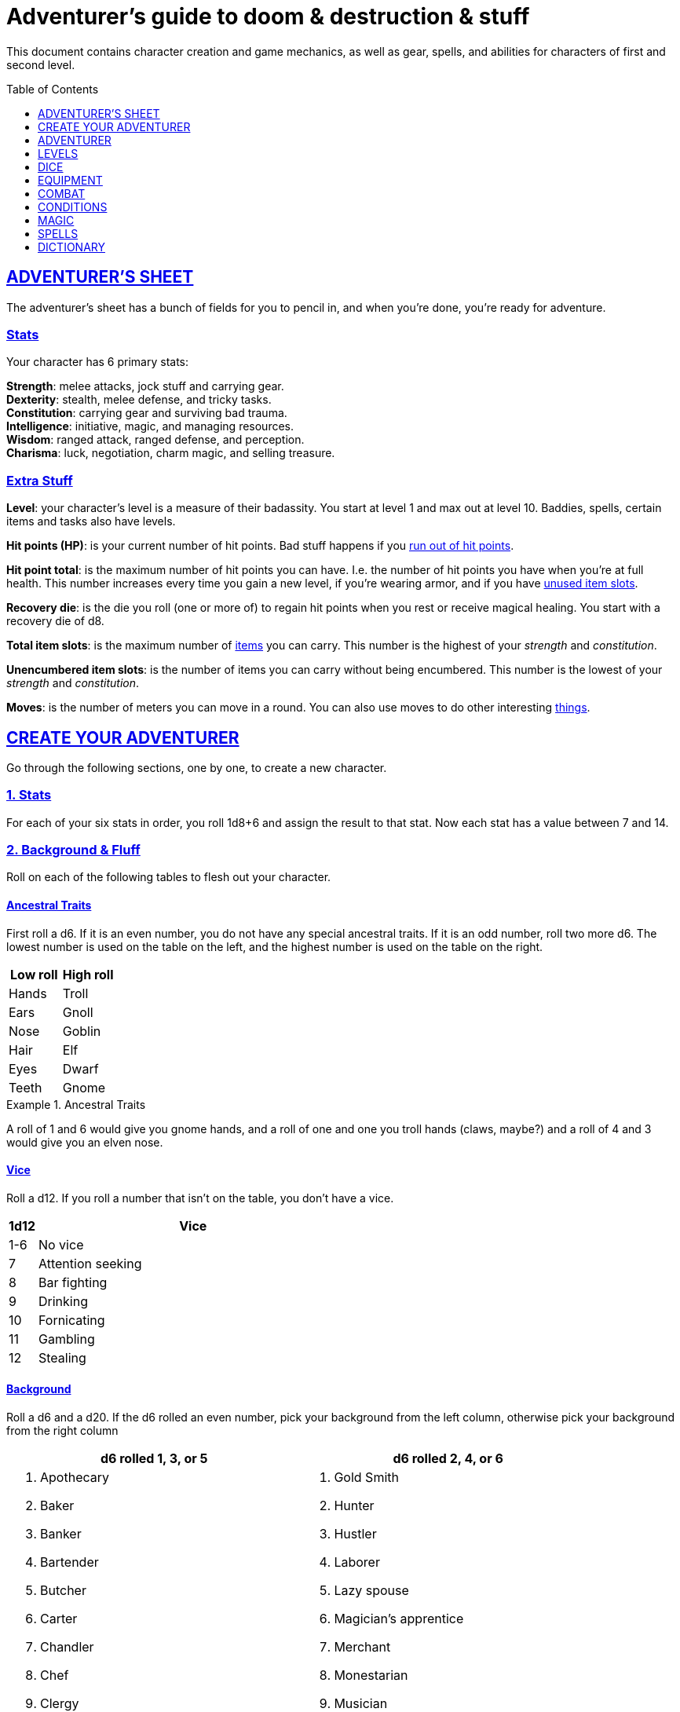 = Adventurer's guide to doom & destruction & stuff
:stylesheet: style.css
:doctype: article
:icons: font
:sectlinks:
:toc:
:toclevels: 1
:toc-placement!:
:experimental:
:stem:
:xrefstyle: basic

This document contains character creation and game mechanics, as well as gear,
spells, and abilities for characters of first and second level.

toc::[]

// {{{ ADVENTURERS SHEET
== ADVENTURER’S SHEET
The adventurer’s sheet has a bunch of fields for you to pencil in, and when
you’re done, you’re ready for adventure.

=== Stats
Your character has 6 primary stats:

[%unbreakable]
--
[horizontal]
*Strength*: melee attacks, jock stuff and carrying gear. +
*Dexterity*: stealth, melee defense, and tricky tasks. +
*Constitution*: carrying gear and surviving bad trauma. +
*Intelligence*: initiative, magic, and managing resources. +
*Wisdom*: ranged attack, ranged defense, and perception. +
*Charisma*: luck, negotiation, charm magic, and selling treasure.
--

=== Extra Stuff

*Level*: your character's level is a measure of their badassity. You start at
level 1 and max out at level 10. Baddies, spells, certain items and tasks also
have levels.

*Hit points (HP)*: is your current number of hit points. Bad stuff happens if
you <<zero_hp,run out of hit points>>.

[reftext="hit point total"]
[[hit_point_total]]
*Hit point total*: is the maximum number of hit points you can have. I.e. the
number of hit points you have when you're at full health. This number increases
every time you gain a new level, if you're wearing armor, and if you have
<<unused_item_slots>>.

[reftext="recovery die"]
[[recovery_die]]
*Recovery die*: is the die you roll (one or more of) to regain hit points when
you rest or receive magical healing. You start with a recovery die of d8.

*Total item slots*: is the maximum number of <<item_slots,items>> you can
carry. This number is the highest of your __strength__ and __constitution__.

*Unencumbered item slots*: is the number of items you can carry without being
encumbered. This number is the lowest of your __strength__ and __constitution__.

*Moves*: is the number of meters you can move in a round. You can also use
moves to do other interesting <<moves,things>>.
// }}}

// {{{ CREATE YOUR ADVENTURER
== CREATE YOUR ADVENTURER
Go through the following sections, one by one, to create a new character.

=== 1. Stats
For each of your six stats in order, you roll 1d8+6 and assign the result to
that stat. Now each stat has a value between 7 and 14.

=== 2. Background & Fluff
Roll on each of the following tables to flesh out your character.

==== Ancestral Traits
First roll a d6. If it is an even number, you do not have any special ancestral
traits. If it is an odd number, roll two more d6. The lowest number is used on
the table on the left, and the highest number is used on the table on the
right.

[%header,%unbreakable,cols="^6,^6"]
|===
| Low roll  | High roll
//----------|-----------
| Hands     | Troll
| Ears      | Gnoll
| Nose      | Goblin
| Hair      | Elf
| Eyes      | Dwarf
| Teeth     | Gnome
//----------|-----------
|===

.Ancestral Traits
====
A roll of 1 and 6 would give you gnome hands, and a roll of one and one you
troll hands (claws, maybe?) and a roll of 4 and 3 would give you an elven nose.
====

==== Vice
Roll a d12. If you roll a number that isn't on the table, you don’t have a vice.

[%header,cols="^1,11"]
|===
| 1d12  | Vice
//------|--------------------------
| 1-6   | No vice
| 7     | Attention seeking
| 8     | Bar fighting
| 9     | Drinking
| 10    | Fornicating
| 11    | Gambling
| 12    | Stealing
//------|--------------------------
|===


==== Background
Roll a d6 and a d20. If the d6 rolled an even number, pick your background from
the left column, otherwise pick your background from the right column

[%header,cols=2*a]
|===
//---------------------|------------------------
| d6 rolled 1, 3, or 5 | d6 rolled 2, 4, or 6
|
. Apothecary
. Baker
. Banker
. Bartender
. Butcher
. Carter
. Chandler
. Chef
. Clergy
. Clerk
. Companion
. Cook
. Courier
. Courtier
. Doctor
. Entertainer
. Farmer
. Fisherman
. Foreigner: roll again for original background
. Gambler
|
. Gold Smith
. Hunter
. Hustler
. Laborer
. Lazy spouse
. Magician’s apprentice
. Merchant
. Monestarian
. Musician
. Notary
. Officer
. Prisoner
. Royalty
. Sailor
. Scribe
. Smith
. Solder
. Squire
. Street urchin
. Thief
//---------------------|------------------------
|===


=== 3. Adventuring Gear
All characters start with the following equipment:

* A backpack.
* An <<adventurers_logbook>>.
* 2 <<torch,torches>>.
* A <<light_melee_weapon>>.
* Three normal <<rations,ration packs>>.
* A set of common clothing.
* A bedroll.

*In addition to that:* Roll on each of the following tables to find out what
equipment your character starts with.

==== Ranged weapon
Roll 1d6 on this table to find out if you have a ranged weapon.

[%header,cols="^2,10"]
|===
| d6    | Weapon
//------|----------------------------
| 1-3   | No Ranged Weapon
| 4     | Slingshot + Bag of stones
| 5     | Bow + Quiver of arrows
| 6     | Crossbow + Quiver of bolts
//------|----------------------------
|===


==== Shield
Roll 1d6. If you rolled 5 or 6, you have a light shield. Otherwise, you don’t
have a shield.

// Turn automatic section id off. We want <<Armor>> to link
// to a later section
:!sectids:
==== Armor
:sectids:
Armors give you extra hit points; you have 1d3-1
<<light_armor_table,light armor pieces>> of your choice.

==== Utility Gear
Roll once on the <<utility_gear_1>> table.

[[utility_gear_1]]
.Utility Gear 1
[%header,%unbreakable,cols="^1,11",grid=none,frame=none,stripes=even]
|===
| 1d10 | Item
//-----|-----------------------
|   1  | <<iron_rations>>
|   2  | grappling hook
|   3  | <<storm_lantern>>
|   4  | rope, 10 meters
|   5  | <<kosh>>
|   6  | ball bearings
|   7  | shovel
|   8  | <<lockpicking_tools>>
|   9  | <<lantern>>
|   10 | <<purse_copper>>
//-----|-----------------------
|===


Roll twice on the <<utility_gear_2>> table.
If the second roll is the same as the first roll,
reroll it.

[%unbreakable]
--
[[utility_gear_2]]
.Utility Gear 2
[%header,%unbreakable,cols="^1,11",grid=none,frame=none,stripes=even]
|===
| 1d10 | Item
//-----|-----------------------------
| 1    | 2d4 gold pieces
| 2    | <<spellbook>> with 2 <<usage_points>> and a spell of your choice.
| 3    | <<torch>>
| 4    | <<spikes>>
| 5    | <<tinkering_tools>>
| 6    | pole, 3m, foldable
| 7    | chalk
| 8    | <<rations,ration pack, normal>>
| 9    | <<lamp_oil,lamp oil>>
| 10   | <<map_making_tools>>
//-----|-----------------------------
|===
--

=== All Done
Now it’s time to read about the adventurer class and then check out the
sections on dice checks and combat.

// }}}

// {{{ ADVENTURER
== ADVENTURER

[quote,Baron LeDique]
Adventurers are brave, eager, and dangerous.

All characters start out with the same class: Adventurer.

=== Level 1

==== Recovery Die
Your recovery die is d8. This means that you regenerate 1d8 hit points when you
get a good rest. Spells and potions may let you regenerate several recovery
dice at once.

[quote]
Non-adventurers usually only recover 1 hit point when they get a good rest.


[reftext="hit points"]
[[hit_points]]
==== Hit Points
At first level, your __hit point total__ is 8, which means that, under normal
circumstances, you can’t have more than 8 hit points. When you have lost all
your hit points, you have to roll on the <<death_table>>.

[quote]
Your __hit point total__ is increased by 1 for every <<unused_item_slots,unused
item slot>> you have.

[[armor_skills]]
==== Armor Skills
You are skilled at using light shields and light armors. If you are wearing an
armor you're not skilled at using, you lose one <<moves,move>>. See the
<<Armor>> section for more info and pay attention to what happens if you're
<<armor_wear,wearing broken armor>>.

[[weapon_skills]]
==== Weapon Skills
You are skilled at using light melee weapons and ranged weapons. On the
<<adventurer_damage_rolls_table,table below>> you can see how much damage you
deal with each weapon category.

[%unbreakable]
--
[[adventurer_damage_rolls_table]]
.Adventurer Damage Rolls
[%header,cols="8,^2,^2"]
|===
| Weapon Type           | Skill level | Damage Roll
//----------------------|-------------|------------
| Light Melee Weapons¹  | Skilled     | 1d6
| Ranged Weapons²       | Skilled     | 1d6
| Heavy Melee Weapons³  | Unskilled   | 1d10
| Unarmed Combat⁴       | Unskilled   | 1d3
//----------------------|-------------|------------
|===

. Most light melee weapons are one-handed, with notable exceptions such as
  the quarterstaff.
. Throwing-weapons can often be used as light melee weapons (such as daggers,
  javelins), and these weapons only require one hand.  Almost all weapons that
  have ammunition (such as bows, crossbows, slings) require two hands to use.
. Heavy melee weapons always require two hands, and can never be used as
  throwing weapons.
. Unarmed combat requires two free hands.
--

.Range
[reftext="attack range"]
[[attack_range]]
****
When using ranged weapons, you can attack creatures that are up to __wisdom__
meters away. But if you go beyond the weapon's base range (which is equal to
its price in gold pieces), your attacks are <<difficult>>.
****

==== Adventurer's Blessing

An adventurer is not just someone who chooses to go on adventures, the blood in
their veins is magical, and it makes them very formidable.

* You have an extremely high pain tolerance, and you are able to fight at
  full capacity right up until you draw your last breath.

* You almost never get sick from mundane illnesses and ailments such as
  the flu, ulcers, food poisoning, arthritis, bad teeth, and cancers.

* You are almost completely immune to long-term effects of battle and physical
  trauma such as brain damage, bone fractures, torn ligaments, and the like.

* You are almost immune to mental health problems such as addiction, anxiety,
  dementia, depression and post traumatic stress disorder.

* Unlike most creatures, You can be revived and rejuvenated with restoration
  magic.

The effects of this blessing get more powerful over time, and further facets of
this blessing can reveal themselves as you gain experience and levels.

[quote,Margot LeDique]
The Adventurer's Blessing is stunningly powerful; many nations want former
adventurers of high levels in key military and governing positions, as the
ability to be revived can be, well, vital for the continuation of the position.


==== Exotic Weapon Skills
You are __not__ skilled at using any exotic weapons such as the <<kosh>>.
Becoming skilled with such weapons require special training or abilities (such
as <<shady>>).

==== Spellcasting
You can use <<basic_spellcasting>> to cast <<basic>> spells fast and
efficiently via <<spellbook,spellbooks>>. You can also use
<<basic_ritual_casting>> to cast <<ritual,certain>> spells more slowly,
draining your spellbook less. You can also use <<basic_recharging>> to recharge
depleted spellbooks.

=== Level 2
When you reach second level, you gain more hit points, better stats, and a
special ability.

==== More Hit Points More Better
Your __hit point_total__ is increased by 1d8. Roll with <<advantage>>.

==== Better Stats
For each of your stats, you roll a d20; if the roll is higher than the stat,
that stat is increased by 1 point.

==== An even more betterer stat
Roll a d20 and select a stat that is lower than the result of the die roll.
Increase that stat by 1 point. If no stats are lower than your die roll,
nothing happens.

==== Adventurer’s Special Ability
Choose one of the abilities below. You can switch this ability at later levels,
depending on which heroic class you pick. See the
xref:heros#[Hero’s Guide to doom & destruction & stuff].

//START_SORT //KEY:

//KEY:
*Backstabber*:
If an adjacent baddie moves away from you, you can make a melee attack against
them with a readied melee weapon you are skilled at using. When you do so, you
have __advantage__ on the <<attack_and_damage,attack check>> and the damage roll.


//KEY:
[reftext="armorer"]
[[armorer]]
*Armorer*: You obtain a set of <<tinkering_tools>>, and you can can repair a
piece of broken weapons and armor pieces using such tools.


//KEY:
[reftext="everdeen"]
[[everdeen]]
*Everdeen*: If you are without arrows during combat, you can spend 3 moves, and
make a __charisma__ check. If successful, you somehow have a single extra arrow
and you’re ready to fire. If unsuccessful, you cannot use this ability before
you have stocked up on ammunition. This ability also works with bolts,
slingshot, and darts, but not thrown weapons such as daggers and javelins.


//KEY:
[reftext="great weapon specialist"]
[[great_weapon_specialist]]
*Heavy weapon specialist*: You are skilled at using heavy melee weapons, and
when doing so, your damage die is 1d12.


//KEY:
[reftext="monstrous gourmand"]
[[monstrous_gourmand]]
*Monstrous Gourmand*: You can make edible ration packs from fresh monster parts
(any recently dead creature will do) It requires sharp cutting instruments, a
large pot, a bonfire (or equivalent source of heat), one hour of work, and a
successful __intelligence__ check to create one ration pack. A medium sized
creature “contains” 3 ration packs. In addition to creating rations, you are
also able to eat fresh, uncooked, monster meat without getting sick. It
requires a sharp cutting tool, 3d6 minutes, and a successful __constitution__
check to create and eat such a “meal”.


//KEY:
[reftext="negotiator"]
[[negotiator]]
*Negotiator*: You have advantage on checks that involve negotiation. You also
have advantage on your <<haggling_check>>.


//KEY:
[reftext="pugilist"]
[[pugilist]]
*Pugilist*: You are skilled at unarmed combat, and your unarmed combat damage
die is 1d6.

[quote]
Striking certain monsters (such as fire elementals) with your body can have
grave consequences.


//KEY:
[reftext="rider"]
[[rider]]
*Rider*: You acquire a trained horse for free (tamed wild horse, a gift, or
similar). You become proficient at riding horses. You have <<advantage>> on all
riding-related checks. You have <<advantage>> on
<<consumption_check,consumption checks>> for animal feed. When you reach level
5 your riding proficiency expands to all rideable land creatures. At level 8,
you can ride virtually any tame creature.

[IMPORTANT]
If you lose this ability (by changing it at later levels), you do not lose your
mount, but you lose all your <<advantage,advantages>>.

****
*Your horse* can drag a cart that can either carry you and two others, or you
and 20 <<item_slots>> of cargo. When you ride it or direct it, it can move 2
meters for every <<moves,move>> you make, and it has the same stats and hit
points as you, except for __intelligence__, which is 2. The horse generally does
what you want when you're in the saddle, but you have to succeed a __charisma__
(with <<advantage>>) check to command it when you're not.

*Feed*: You can feed your horse animal feed, and if you can't you can feed it with
<<rations>>, but the horse eats so much that you will have to make two
<<consumption_check,consumption checks>> per day.

*Species*: Horses and ponies are rare in some areas of the world. In such
areas, you get the most common riding animal instead of a horse.
****


//KEY:
[reftext="shady"]
[[shady]]
*Shady*: On a successful __charisma__ check you pull out a dagger from a boot, a
sleeve or… somewhere. If your check fails, you cannot do it again for the rest
of the session. In combat, this feat requires 3 moves. You are also skilled at
using a <<kosh>>, something normal adventurers are not.

[quote]
The gods do not smile on people who use this ability to get rich by selling
daggers.


//KEY:
[reftext="spelunker"]
[[spelunker]]
*Spelunker*:
You cannot go <<dungeon_mad>>.
You always have some chalk.
You always know the cardinal directions.
One of the ropes you carry does not take up an <<item_slots,item slot>>.
You have <<advantage>> on <<consumption_check,consumption checks>> checks for
<<lamp_oil>>, <<lantern,lanterns>>, and <<torch,torches>>.
You have <<advantage>> on checks that involve navigation in caves and dungeons.


//KEY:
[reftext="thrifty"]
[[thrifty]]
*Thrifty*: You have <<advantage>> on <<consumption_check,consumption checks>>
with <<coin_purse,coin purses>>.


//KEY:
[reftext="traveler"]
[[traveler]]
*Traveler*: You have <<advantage>> on <<consumption_check,consumption checks>>
for <<rations>> and animal feed. You have <<advantage>> on geography related
checks. One of the ration packs you carry does’t take up an <<item_slots,item
slot>>

//END_SORT


=== Level 3: Graduation
It is time for you to move on. You’re no longer just an adventurer, you’re a
Hero. Choose a hero class from the
xref:heros#[Hero’s Guide to doom & destruction & stuff].

[quote]
Even though you gain a heroic class at 3rd level, you're still an adventurer;
you still have the <<_adventurers_special_ability>>, the
<<_adventurers_blessing>>, as well as the other abilities adventurers have,
such as <<basic_spellcasting>>. You only lose an ability if your heroic class
explicitly prevents you from having it.

//}}}

//{{{ LEVELS
== LEVELS
You begin at level 1, and you can gain levels until you reach level 10. You
gain levels by acquiring suitable treasures. In order for a team of adventurers
to gain a level, they must <<lvl_acquire>> a number of <<lvl_suitable>>
<<lvl_treasures>> equal to the typical level of the team's members.

[reftext="treasures"]
[[lvl_treasures]]
*Treasure*: A treasure is a big horde, often situated in one location. It is up
to the GM to decide what is an actual treasure, and what is just general loot.

[reftext="suitable"]
[[lvl_suitable]]
*Suitable*: A __suitable__ treasure is worth at least 100 gold pieces times the
sum of the levels of all the characters in the party.

[reftext="acquire"]
[[lvl_acquire]]
*Acquire*: You have __acquired__ a treasure when you have transported at least
two thirds of it (by value) safely back to your base of operations. It can be
necessary to make multiple trips to recover a large treasure.

.Leveling up
====
* In order to level up, a party of 5 first level characters must acquire a
  single treasure worth __5·1·100=500__ gold pieces.

* In order to level up, a party of 4 PCs at 6th level must acquire six
  treasures in order to advance. Each treasure must be worth at least
  __4·6·100=2,400__ gold pieces.
====

// }}}

//{{{DICE
== DICE
You can make rolls and checks with your dice. A roll is any kind of roll such
as 1d6, 2d4, 3d6+3, etc. A check is a special kind of roll described below.

=== Checks
You make checks to see if your character can successfully do something
non-trivial; you roll your d20. The check is successful if you roll under a
specified *__target number__*, which is usually one of your stats.

.Target Number
====
You want to lift something really heavy, so the GM tells you to make a
__strength__ check. You roll a d20. If you rolled lower than your __strength__,
the check was successful, otherwise it was unsuccessful.
====

[reftext="1"]
[[nat1]]
*Rolling a 1*: Checks are always successful if you roll a 1 on your d20.

[reftext="20"]
[[nat20]]
*Rolling a 20*: Checks are always unsuccessful if you roll a 20 on your d20.

[reftext="easy"]
[[easy]]
*Easy checks*: are checks where the target number is 3 higher than what it
would normally be.

.Easy strength check
====
if your __strength__ is 9, making an easy __strength__ check would need to roll
under 12.
====

[reftext="difficult"]
[[difficult]]
*Difficult checks*: are checks where the target number is 3 lower than what it
normally would be.

.Difficult strength check
====
if your __strength__ is 9, making a difficult __strength__ check would need to
roll under 6.
====

*Both = Difficult*: If one or more conditions make a check <<difficult>>, it
remains difficult even if there are other many other conditions that make the
check <<easy>>.

.Both = Difficult
====
You are battling an orc whose level is 2 below yours. This would normally make
the roll <<easy>>, but you're also <<encumbered>>, which makes the check
<<difficult>>, so, overall, your check remains __difficult__.
====

[reftext="adversarial"]
[[adversarial]]
=== Adversarial Checks
These are checks where the difficulty depends on the level of the adversary. In
this context, and adversary can be a baddie, a lock, a trap, a riddle, or
similar.

If the adversary is two or more levels above you, the check is <<difficult>>,
and if the adversary is two or more levels below you, the check is <<easy>>.

.Adversarial Checks
====
A second level adventurer is trying to attack an evil orc who is level 5. This
attack is <<difficult>> because the orc is two or more levels above the
adventurer.

---

A level 3 adventurer is trying to haggle with a level 1 merchant to get a good
price on some loot. This <<haggling_check>> is <<easy>> because the adventurer
is two levels above the merchant.

---

A first level adventurer is attacking a second level zombie. The attack check
is normal because the level difference is less than 2.
====

=== Advantage & Disadvantage
Certain conditions, abilities, classes, and spells can give a roll an advantage
or disadvantage, which changes the way you roll the dice.

[reftext="advantage"]
[[advantage]]
*Advantage*: If a roll has advantage, you roll the dice twice, and pick the
result you like best.

.Damage roll with advantage
====
you have advantage on a Damage Roll, you roll your damage dice twice and pick
the roll you like best.
====

[reftext="disadvantage"]
[[disadvantage]]
*Disadvantage*: If a roll has disadvantage, you roll the dice twice, and the GM
picks the result they like.

*Both = neither*: If at least one advantage and at least one disadvantage
applies to the same roll, it becomes a normal without any advantage or
disadvantage roll.

//}}}

//{{{EQUIPMENT
== EQUIPMENT
This section contains info on item slots, <<usage_points>>, and several lists
of equipment. These lists are not exhaustive, and other types of items and
equipment exist.

=== Money
The weight of a few coins is negligible, but in large quantities, 100 coins
take up one <<item_slots,item slot>>. A gold piece is equivalent to 100 silver
pieces, a silver piece is 100 copper pieces.

[reftext="item slots"]
[[item_slots]]
=== Item Slots
An average item uses up one item slot. Bulky or heavy items, such as heavy
armor, can take up multiple item slots. Your number of item slots is determined
by your __strength__ and __constitution__. The lower of these two numbers is your
number of unencumbered item slots, and the higher number is your total number
of item slots. You can use all your unencumbered item slots without any side
effects, but If you use any of your remaining item slots, you become
encumbered, which means that everything you do becomes difficult. You can never
fill/carry more than your item slots total.

.Calculating item slots
====
If your __strength__ is 7 and your __constitution__ is 16, you have 16 __item
slots__, and 7 of those are __unencumbered item slots__. This means that, if you
use 8 or more of your __item slots__, you become <<encumbered>>.
====

[reftext="usage points"]
[[usage_points]]
=== Usage Points
Items that can be consumed or depleted (such as <<rations>>, arrows,
<<lamp_oil>>) have usage points. When you have used such an item you make a
consumption check to see if it loses a usage point. If the item run out of
<<usage_points>>, it is completely used up: no more arrows in the quiver, and
no more food in the ration pack.

[reftext="consumption check"]
[[consumption_check]]
=== Consumption & Consumption Checks
You are sometimes asked to spend a __consumption__ of a given consumable item.
When making a __consumption__ of an item, you first roll a __consumption check__,
which is a <<Checks,check>> with a target number of 11, and if the check wasn't
successful, the item in question loses a <<usage_points,usage point>>.

*Rations*:
You must spend one __consumption__ of <<rations>> every day if you don't want to
<<starving,starve>>. This means that, once a day, you must make a __consumption
check__, and if it fails, one of your ration packs loses a <<usage_points,usage
point>>.

*Projectiles*:
You do not roll a __consumption check__ every time you fire an arrow, bolt, or
slingshot during combat. Instead you make one consumption check after the
combat ends (one for each type of projectile you used). When you fire a
projectile while not in combat, you make a consumption check with <<advantage>>
after each projectile fired.

*Consumable Thrown Weapons*:
Items that can be used in melee combat __and__ ranged combat, such as knives,
spears, and javelins, do not have usage points; when you have thrown them, they
cannot be used any more during that combat.

=== Gear

.General Gear
[%header,cols="10,^1,^1"]
|===
| Name                  | IS| Cost
//----------------------|---|---------
| backpack              | 0 | 1  gp
| bedroll               | 1 | 1  sp
| clothing, common      | 1 | 3  sp
| clothing, poor        | 1 | 3  cp
| clothing, wealthy     | 1 | 3  gp
| flint and steel       | 0 | 2  cp
| ladder, 2m            | 2 | 10 cp
| pole, 3m foldable     | 2 | 5  cp
| rope, 10m             | 1 | 2  cp
| rope, 25m             | 2 | 10 cp
| shovel                | 1 | 2  cp
| steel bottle          | 1 | 25 sp
//----------------------|---|---------
|===


.Consumables
[%header,cols="9,^1,^1,^1"]
|===
| Name                          | IS| UP| Cost
//------------------------------|---|---|-----------
| <<adventurers_logbook>>       | 1 | 10| 20 gp
| animal feed                   | 2 | 1 | 15 cp
| bag of slingshots             | 1 | 3 | 10 cp
| ball bearings                 | 1 | 2 | 15 cp
| candles                       | 1 | 6 | 10 cp
| chalk                         | 1 | 12| 3  cp
| <<lamp_oil>>                  | 1 | 2 | 5  cp
| quiver of arrows              | 1 | 3 | 5  sp
| quiver of bolts               | 1 | 3 | 10 sp
| <<magic_components>>          | 1 | 2 | 1  gp
| <<iron_rations>>              | 1 | 2 | 4  sp
| <<rations>>                   | 1 | 1 | 1  sp
| <<spikes>>                    | 1 | 2 | 1  sp
| <<lockpicking_tools>>         | 1 | 4 | 5  gp
| <<tinkering_tools>>           | 2 | 4 | 10 gp
| <<torch>>                     | 1 | 2 | 5  cp
//------------------------------|---|---|-----------
|===

[[light_armor_table]]
.Light Armor
[%header,cols="9,^1,^1,^1"]
|===
| Armor Piece           |<<item_slots>>| <<armor_hit_points,HP>> | Cost
//----------------------|--------------|-------------------------|------
| Light Shield          |       1      |          4              | 8  gp
| Light Helmet          |       1      |          3              | 8  gp
| Light Cuirass         |       2      |          6              | 27 gp
| Light Gauntlets       |       1      |          3              | 8  gp
| Light Greaves         |       1      |          3              | 8  gp
//----------------------|--------------|-------------------------|------
|===

.Medium Armor
[%header,cols="9,^1,^1,^1"]
|===
| Armor Piece           |<<item_slots>>| <<armor_hit_points,HP>> | Cost
//----------------------|--------------|-------------------------|------
| Medium Shield         |       2      |          6              | 64  gp
| Medium Helmet         |       2      |          6              | 64  gp
| Medium Cuirass        |       3      |          9              | 125 gp
| Medium Gauntlets      |       2      |          6              | 64  gp
| Medium Greaves        |       2      |          6              | 64  gp
//----------------------|--------------|-------------------------|------
|===


.Heavy Armor
[[heavy_armor]]
[%header,cols="8,^2,^1,^1"]
|===
| Armor Piece           |<<item_slots>>| <<armor_hit_points,HP>> | Cost
//----------------------|--------------|-------------------------|------
| Heavy Shield          |      3       |          9              | 216 gp
| Heavy Helmet          |      3       |          9              | 216 gp
| Heavy Cuirass         |      4       |          12             | 343 gp
| Heavy Gauntlets       |      3       |          9              | 216 gp
| Heavy Greaves         |      3       |          9              | 216 gp
//----------------------|--------------|-------------------------|------
|===

[[lodging]]
.Food and lodging (per person per night)
[%header,cols="10,^1"]
|===
| Lodging                                   | Cost
//------------------------------------------|--------
| Opulent (luxurious rooms and food)        | 1 gp
| Middle class (small room, decent fare)    | 1 sp
| Poor (sleep in common room, cheap food)   | 1 cp
//------------------------------------------|--------
|===

[reftext="light melee weapon"]
[[light_melee_weapon]]
.Melee Weapons
[%header,cols="9,^2,^1"]
|===
| Melee Weapon                  | <<item_slots>> | Cost
//------------------------------|----------------|--------
| Light Melee Weapon            |        1       | 3 gp
| Heavy Melee Weapon            |        2       | 8 gp
//------------------------------|----------------|--------
|===

.Ranged Weapons
[%header,cols="7,^2,^2,^1"]
|===
| Name                          | <<item_slots>> | <<usage_points>> | Cost
//------------------------------|----------------|------------------|------
| Dagger                        |       1        |        1         | 3  gp
| Spear                         |       1        |        1         | 3  gp
| Darts                         |       1        |        4         | 3  gp
| Bow                           |       2        |        -         | 7  gp
| ↳ quiver of arrows            |       1        |        10        | 2  gp
| Crossbow                      |       1        |        -         | 12 gp
| ↳ quiver of bolts             |       1        |        10        | 2  gp
| Sling                         |       0        |        -         | 4  gp
| ↳ bag of stones               |       1        |        10        | 2  gp
//------------------------------|----------------|------------------|------
|===

[quote]
See <<attack_range>> for more info on how far your ranged attacks can reach.

=== Special Items
//START_SORT //KEY:

//NO KEY HERE
[reftext="coins"]
[[coins]]
==== Coins
Small amounts of counts do not take up any room, but 100 coins take up 1
<<item_slots,item slot>>, and generally requires a small sack to contain.


//KEY:
[reftext="adventurer's logbook"]
[[adventurers_logbook]]
==== Adventurer's Logbook
This special book is made from parchment from magical creatures. It highly
resistant to fire, water, and wear and tear. You can write impossibly fast in
this book; up to ten times your normal writing speed. You can easily and
swiftly transcribe writing from this book to another __adventurer's logbook__,
writing at up to fifty times your normal writing speed. Even when writing at
full speed, anything you write in this book is very legible, but this only
applies to text; any drawings you make depend completely on your drawing
skills.

.Drawing
****
When you want to draw something, you make an __wisdom__ and __dexterity__
check. The GM determines the quality of your drawing, based on the complexity
of the drawing, the number of successes, failures, <<nat1>>s and <<nat20>>s
****


//KEY:
[reftext="bank book"]
[[bank_book]]
==== Bank Book
A bank book is a magical book that can contain money. There is a magical ritual
called <<_banking_transaction_x>>, that allows you to transfer money into and
out of the book.


//KEY:
[reftext="coin purse"]
[[coin_purse]]
==== Coin Purse
Purses aren't real items; they are concepts that can simplify bookkeeping.
Instead of keeping track of every copper penny and doing a lot of math, you
just make consumptions whenever you buy something. You don't need to buy purses
from a merchant - you just "buy" them directly from the GM. You cannot sell
them or exchange them.

[reftext="copper purse"]
[[purse_copper]]
*Copper purse*: for 1,000 copper pieces you can buy a copper purse. It has 10
<<usage_points>>. Whenever you buy something costing less than 100 copper
pieces (i.e. less than 1 silver piece), you can spend one
<<consumption_check,consumption>> of this purse instead of spending coin.

[reftext="silver purse"]
[[purse_silver]]
*Silver purse*: for 1,000 silver pieces you can buy a silver purse. It has 10
<<usage_points>>. Whenever you buy something costing less than 100 silver
pieces (i.e. less than 1 gold piece), you can spend one
<<consumption_check,consumption>> of this purse instead of spending coin.

[reftext="gold purse"]
[[purse_gold]]
*Gold purse*: for 1,000 gold pieces you can buy a gold purse. It has 10
<<usage_points>>. Whenever you buy something costing less than 100 gold
pieces you can spend one <<consumption_check,consumption>> of this purse
instead of spending coin.


//KEY:
[reftext="healing salve"]
[[healing_salve]]
==== Healing Salve
These salves can heal minor wounds.
You spend one <<consumption_check,consumption>> of salve, and five minutes
to apply it to a willing recipient. Once applied, the recipient is allowed
to roll their <<recovery_die>>, and regain that many hit points.

//KEY:
[reftext="kosh"]
[[kosh]]
==== Kosh
Adventurers with the <<shady>> special ability are <<weapon_skills,skilled>> at
using the these weapons. To use a kosh, you make an attack check against the
baddie; if you hit it, it immediately loses 1 <<hit_points,hit point>>. You
then roll your damage die for light melee weapons. The baddie does not lose any
<<hit_points>>, but if the damage roll was higher than the baddie’s remaining
hit points, it falls <<unconscious>>, which means they’ll wake up within 2d6
hours unless they're healed.

[quote]
Aside from losing a single hit point, and potentially falling unconscious,
the target suffers no other ill effects from being struck with a kosh.


//KEY:
[reftext="lamp oil"]
[[lamp_oil]]
=== Lamp Oil
This <<consumption_check,consumable>> item is flammable; you can use it as fuel
for your lantern or storm lantern, and you can use it to light things on fire.

You can throw lamp oil to cover an area; You first roll a __dexterity__ check.
If successful, the oil bottle (or skin or jug) lands where you want it (within
__strength__ meters), ruptures, and covers an area of 1d4 square meters.
//
At this point the oil is not on fire; you must light it yourself with torch, a
spell, or similar fashion.


//KEY:
[reftext="lantern"]
[[lantern]]
==== Lantern
Lanterns illuminates the area around you. The lantern does not have have any
usage points itself, but it it does <<lamp_oil>>; it uses one consumption every
hour.

You can throw a lantern, using it to ignite an area. You roll a __dexterity__
check. If successful, the lantern lands where you want it to (within
__strength__ meters), and covers 1d4 square meters in flaming oil. Anyone
inside the affected area is set <<on_fire>>.


[reftext="storm lantern"]
[[storm_lantern]]
*Storm Lanterns*: are a variant of the normal <<lantern>> that cannot be blown
out in normal storms and gales. But they cannot be used to ignite an area
either, as they are designed to go out when they aren't upright.


//KEY:
[reftext="lockpicking tools"]
[[lockpicking_tools]]
==== Lockpicking Tools
These tools allow you to pick various locks. They can be used up, and therefore
have <<usage_points>>. To Open a Lock, you first spend 5 minutes and one
<<consumption_check,consumption>> of lockpicking tools. Then you make both a
__dexterity__- and an __intelligence__ check.

* If both are successful, you open the lock.
* If one is successful, the lock does not open, but you get to try again.
* If none are successful, the lock becomes jammed, and can only be opened by a
  real key or by a lock picker who is at least two levels higher than you.


//KEY:
[reftext="magic components"]
[[magic_components]]
==== Magic Components
Magic components are used when casting rituals and when recharging spellbooks.
A consumption of magic components means you use some unspecified amount of your
magic components which costs one <<consumption_check,consumption>> of your
magic components.


//KEY:
[reftext="map making tools"]
[[map_making_tools]]
==== Map Making Tools
You can use these tools to maps of dungeons, cities, and various land areas. To
do so you must make an __intelligence__ check and a __wisdom__ check.

*   If both are successful, your mapping process is accurate for the entire
    dungeon level, city, or area.
*   If just one is successful, your scales are incorrect, and using the
    map is <<difficult>>.
*   If both failed, the map is not accurate at all. Twists and turns are
    wrong, scales are wrong, the cardinal directions are wrong, and there are
    missing areas and notes.


//KEY
[reftext="rations"]
[[rations]]
==== Rations
Rations sustain you on your adventures. You must use one <<consumption_check,
consumption>> of rations every day, otherwise you become <<starving>>.

[reftext="iron rations"]
[[iron_rations]]
*Iron Rations* have more <<usage_points>> that normal rations, while still only
requiring one <<item_slots,item slot>>.


//KEY:
[reftext="restoring salve"]
[[restoring_salve]]
==== Restoring Salve
These salves can reverse the effects of <<reversible>> trauma. You spend one
<<consumption_check,consumption>> of salve, and 30 minutes to apply it to a
willing recipient. Once applied, one <<reversible>> trauma condition is removed
from the recipient.


//KEY:
[reftext="spikes"]
[[spikes]]
==== Spikes
When hammered in between the door and the wall or jamb, these 30 centimeter
spikes can wedge a door shut until the spikes are removed.


//KEY:
[reftext="tinkering tools"]
[[tinkering_tools]]
==== Tinkering Tools
Tinkering tools can be used to disarm traps and repair broken items.

Repairing mechanism:: To repair a trap, mechanism, stuck door, or similar, you
spend 10 minutes and one <<consumption_check,consumption>> of tinkering tools.
Then you make a __dexterity__ check and an __intelligence__ check.

* If both are successful, you have repaired the item.
* If one is successful, the item is still damage, but you may try again.
* If both failed, you cannot fix this item until you've gained a new level.

Repairing armors:: This is like repairing mechanisms, except: only
<<armorer,armorers>> can repair armors, and only __light armor__ can be
repaired using tinkering tools alone; __medium__ and __heavy__ armor also
requires a furnace (or the <<_furnace>> spell).

Repairing weapons:: This is like repairing mechanisms, except: only
<<armorer,armorers>> can repair weapons, and it takes twice as long if the
weapon is broken rather than damaged.

Disarming traps:: To disarm a trap you spend 10 minutes and one
<<consumption_check,consumption>> of tinkering tools. Then you make a
__dexterity__ and __wisdom__ check.

* If both are successful, you have disarmed the trap.
* If one is successful, you did not disarm the trap, but you may try again.
* If both failed, the trap triggers, and you are not able to dodge the effects
  (if the trap is aimed at you).


//KEY:
[reftext="torch"]
[[torch]]
==== Torch
Aside from illuminating the area around you, torches can be used for a number
of things.

Torches have 2 <<usage_points>>, and you must make a <<consumption_check>>
every hour.

Torches can be revitalized; it requires one consumption of <<lamp_oil>> to
restore 1 <<usage_points,usage point>> to a torch. This cannot be done while
the torch is lit. After revitalizing your torch, you roll a difficult
__wisdom__ check. If unsuccessful, the torch is destroyed, and cannot be lit.

You can use your torch as a light melee weapon, but it is difficult. If you
roll a <<nat20>> on your melee attack check, the torch breaks and cannot be
repaired. If you roll a <<nat1>>, the target is set <<on_fire>>, dealing 1d4
damage every round until it is put out.

You can throw a torch and use it as a ranged weapon, but it is difficult. If
you rolled a <<nat20>> on your attack check, the torch is broken and cannot be
repaired. The throwing range of a torch is 5 meters.

This item takes up 1 item slot.

//END_SORT

=== Selling and Haggling
You buy things for price listed in this guide, but you cannot sell items at
that price. When selling something trivial or cheap, you sell it for 50% of the
listed value, but if you’re selling more precious things, you must make a
__haggling check__.

[reftext="haggling check"]
[[haggling_check]]
*Haggling Check*:
If you’re selling expensive items, or if you’re selling things in bulk, you
must haggle to get a good price. You first roll a __charisma__ check, and refer
to the table below, and do what it says, even if you don't like the result.

[cols="^1s,11",stripes=odd]
|===
//----------|----------------------------------------------------
| <<nat20>> | You sell the item(s) for 25% of local list price.
| Failure   | You sell the item(s) for 50% of local list price.
| Success   | You sell the item(s) for 75% of local list price.
| <<nat1>>  | You sell the item(s) for 100% of local list price.
//----------|----------------------------------------------------
|===

[quote]
<<negotiator,Negotiators>> have <<advantage>> on haggling checks.

//}}}

//{{{ COMBAT
== COMBAT

This section is all about fighting 🤺

[reftext="round"]
[[round]]
=== Rounds
Combat is divided into 10-second rounds. At the beginning of every round,
the adventurers roll __initiative__, to determine in which order they get to
act.

During their turn, a combatant can do the following things in order.
. Make up to 5 moves.
. Take one action.


=== Initiative
At the beginning of every round each adventurer makes an __intelligence__ check.
If the adventurers have more failed checks than there are combat capable
baddies on the battlefield, the baddies get to go first that round.

The players act in the order in which they sit around the gaming table,
clockwise from the GM, and the baddies act in whatever order the GM wishes.

[reftext="moves"]
[[moves]]
=== Moves
You have 5 moves you can take before you take your main action. You can use
them in many ways, and here's some examples.

.Moves
[%header,cols="11,^1"]
|===
| Description                                   | Moves
//----------------------------------------------|------
| Move 1 meter in good terrain                  |   1
| Ready a potion from a belt pouch              |   1
| Draw a weapon from your sheath or equivalent  |   1
| Switch to a new quiver                        |   1
| Drop a light shield                           |   1
| Open a door                                   |   2
| Mount or dismount                             |   2
| Move 1 meter in bad terrain                   |   2
| Get up from a prone position                  |   2
| Remove your gauntlets                         |   4
| Remove your helmet                            |   4
| Drop a functional heavy shield                |   5
| Ready a spellbook from your backpack          |   5
//----------------------------------------------|------
|===

.Move economy
****
Moves do not carry over to the next round; use them or lose them, they're gone
as soon as you take your <<Actions,action>>.

Effects and conditions, such as being <<prone>>, <<exhausted>>,
<<armor_wear,wearing broken armor>>, or being affected by spells such as
<<_slow_x>> can reduce your number of moves. But they can never be reduced to
less than zero. So you can always convert your <<Actions,action>> into moves
and get three moves that way.
****

=== Actions
When you have made your moves, you can take your action.
Here's some examples:

* Attack an adjacent baddie with a readied melee weapon.
* Attack a non-adjacent baddie with a ranged weapon.
* Unarmed attack against adjacent baddie.
* Drink a readied potion.
* Cast a spell with a readied spellbook via <<basic_spellcasting>>.
* Drop an heavy shield.
* Use a special ability.
* Get three extra moves.

[[attack_and_damage]]
=== Attacks & Damage

When you attack a baddie, you make a so-called __attack check__. If you're
using a ranged weapon, you make an <<adversarial>> __wisdom__ check, and if
you're making a melee attack you make an <<adversarial>> __dexterity__ check.

If you are not <<weapon_skills,skilled>> at using a weapon, attacks with that
weapon are <<difficult>>

==== Damage Roll
When you've made an attack, and your attack check succeeded, you roll damage,
and the baddie loses that many <<hit_points>>

See the <<adventurer_damage_rolls_table>> table to find your damage die.

[quote]
<<great_weapon_specialist,Great weapon specialists>> are also skilled in using
heavy melee weapons.

===== Critical Hits
If you roll a <<nat1>> on your attack check, and you're skilled at using your
weapon, you get an extra action for free. You do not get any <<moves>>, but you
can use your action any way you like, including attacking the same opponent
again.

[quote]
If you're lucky, you can roll more than one critical hit in a single round.

[reftext="weapon wear"]
[[weapon_wear]]
==== Weapon Wear
If you roll a <<nat20>> on your attack check, your weapon becomes damaged,
which causes all your subsequent attack checks with that weapon to become
<<difficult>>. You you roll a <<nat20>> when using a damaged weapon, your
weapon becomes unusable and must be repaired before it can be used again.

Damaged and broken weapons can be repaired by an <<armorer>> (or a
weaponsmith).

=== Defense
When a baddie tries to attack you, you make a defense check. If it was a
ranged attack, you make an <<adversarial>> __wisdom__ check, and if it was
a melee attack, you make an <<adversarial>> __dexterity__ check.

[reftext="unused item slots"]
[[unused_item_slots]]
==== Unused  Item Slots
You unused item slots is equal to your __unencumbered item slots__ minus
the number of item slots that are currently in use.

You gain one extra hit point for every unused <<item_slots,item slot>> you
have. It's a bit like wearing armor.

Dropping an item will cause your <<hit_point_total>> and your current number
of hit points to increase by a number equal to the weight (in <<item_slots>>)
of the item.

[quote]
If you're critically low on hit points, you can drop the weapon you're
currently wielding, and gain one or two extra hit points.

Equipping or carrying an item will cause your <<hit_point_total>> and your
current number of hit points to decrease by number of points equal to the
weight (in <<item_slots>>) of the item.

[quote]
Beware that equipping an item can reduce you to <<zero_hp,zero hit points>>,
which can be lethal.

==== Armor
You can wear up to five pieces of armor: a helmet, a cuirass, a gauntlet, of
greaves, and a shield.

[[armor_hit_points]]
===== Armor Grants Hit Points
Each piece of armor you wear increases your <<hit_point_total>> by a number of
points. The better the armor piece, the more hit points you get.

[quote]
A shield is an armor piece.

When you don an armor piece, your <<hit_point_total>> and your current number
of hit points both increase by the number of hit points provided by the armor
piece.

When you doff armor, your <<hit_point_total>> and your current number of hit
points both decrease by the number of hit points provided by the armor piece.

[quote]
You can reach <<zero_hp,zero hit points>> if you doff armor, and this can be
deadly.

===== Armor Requires Skill
For each piece of armor you're wearing, if you're not skilled at using it,
you lose one <<moves,move>>.

[[armor_wear]]
===== Armor Wears Out
If you are wearing at least one functional piece of armor, and you roll a
<<nat20>> on your <<Defense,defense check>>, one of the functional
<<Armor,armor pieces>> you are wearing (your choice) breaks and becomes
nonfunctional. A broken armor piece still provides <<hit_points>>, but wearing
it reduces your number of <<moves>> by one. This is cumulative so if
you're wearing 3 pieces of broken armor, you lose 3 moves.

[quote]
If you're wearing a piece of broken armor that you're not
<<armor_skills,skilled>> at using, that piece of armor is responsible for you
losing _two_ <<moves>>; one because you're unskilled, and the other
because the armor piece is broken.

.Armor wear
====
You've just been attacked and rolled a <<nat20>> on your defense check, and you
take 5 points of damage. You must now select an armor piece that has at least
one hit point, and that armor piece will also take damage.

You have a Light Shield (2 __hp__), a Light Helmet (2 __hp__) and a Light
Cuirass (3 __hp__). You choose the shield, and mark it as providing only one
one __hit point__.

On top of the 5 points of damage you've just received, your <<hit_point_total>>
goes down by one, and your current number of hit points goes down by one due to
the armor damage.
====

==== Armor can be repaired
Armor pieces can be repaired. So you should make a note of how many hit points
the armor piece initially provided.

But only an <<armorer>> can restore the armor piece to its former glory.

=== Damage and Death
When you hit a baddie, you roll a damage roll to see how many points of damage
you deal. The dice used in the damage roll depends on your class, your
abilities, and the weapon (or spell) you used in the attack. Your opponent
subtracts your damage from their current number of hit points. If a baddie is
reduced to zero hit points (or below) they die instantly.

==== Taking damage
The GM tells you what the damage die is, and you roll it, and subtract the
result from your hit points.

[quote]
You can never go below zero hit points. But taking further
<<damage_at_zero_hp,damage>> is <<_trauma_table,traumatic>>.

==== Baddies With Zero Hit Points
Baddies die when they reach 0 hit points. The only way to bring them back is to
revive or resurrect them with powerful magic. If you want to stun a baddie, you
can use certain items, spells, and abilities.

[[zero_hp]]
==== Adventurers With Zero Hit Points
If you reach 0 hit points, you permanently decrease a random stat by one point,
and then you must roll on the <<death_table>>.

.Reaching zero hit points
====
You have 4 hit points left, and an angry troll hits you for 12 points of
damage. You're brought down to zero hit points.

You roll a d6 to find out which stat to reduce. You rolled a 2, so your
__dexterity__ is reduced by 1.

You now roll on the <<death_table>>: You roll a 53, meaning you're
<<unconscious>> and <<dying>>, which in turn means you will have to roll a d20
every round from now on, and a <<nat20>> will result in your death.
====

[[damage_at_zero_hp]]
===== Taking Damage At Zero Hit Points
If you take damage and you are already at zero hit points, you lose 1d4 points
from a random stat, and you must roll on the <<trauma_table>> and add the
amount of damage taken to your d100 roll.

.Kicking a player character while they're down
[example]
--
You’re have zero hit points, you have already rolled on the
<<death_table>> once (and survived, for now), and some dastardly baddie strikes you for
5 damage.

You first roll a d6 and a d4 to reduce one of your stats, you rolled a 6 and a
3, meaning your __charisma__ is lowered by 3 points.

You then roll on the <<trauma_table>> and add 5 to your d100 roll
(because you received 5 points of damage). You rolled __7+5=12__, meaning you did
not suffer any trauma effects, you lucky bastard.
--

==== Death Table

You're sure to receive a negative __condition__ or two when rolling on the death
table. Check the <<CONDITIONS>> section for more info.

[reftext="death table"]
[[death_table]]
.Death Table
[%header,cols="^1,11",grid=none,frame=none,stripes=even]
|===
| d100          | Effect
//--------------|--------------------------------------------------
| 100           | You’re <<destroyed>>.
| 99            | You’re <<dead>>.
| 76-98         | You’re <<comatose>> and <<dying>>.
| 25-75         | You’re <<unconscious>> and <<dying>>.
| 02-25         | You’re <<unconscious>>.
| 1             | You’re still awake, but you are <<prone>> and only have
                  one <<hit_points,hit point>>.
//--------------|--------------------------------------------------
|===


==== Trauma Table
The trauma table is used when you take damage after being reduced to 0 hit
points.

[reftext="trauma table"]
[[trauma_table]]
.Trauma table
[%header,cols="^1,^2,8",stripes=even,frame=none,grid=none]
|===
| Roll      | Type       | Effect
//----------|------------|------------------------------
| 101+      | Amputation | Lose a random limb
| 100       | Permanent  | -1d4 to random stat
| 89-99     | Permanent  | -1d8 maximum hit points
| 90-98     | Reversible | -1 <<moves>>
| 81-89     | Reversible | -1 to __charisma__
| 71-80     | Reversible | <<weighed_down>>
| 61-70     | Temporary  | -1 moves
| 51-60     | Temporary  | All checks are <<difficult>>
| 41-50     | Temporary  | -1d6 to random stat
| 31-40     | Temporary  | -1d8 <<hit_point_total>> and current hit points
| 21-30     | Reversible | Battle scar
| 01-20     | -          | No trauma
//----------|------------|------------------------------
|===

*Amputation*: You lose an arm or a leg. Roll 1d4 to find out which. Roll
__dexterity__ or __constitution__ (your choice) if you succeed, you only lose
half the limb. Otherwise you lose all of it. Your limb can regrow if you
use high-level <<restoration_magic>>.

*Permanent*: This trauma is permanent. There is no way to undo it or reverse
it.

[reftext="reversible"]
[[reversible]]
*Reversible*: This type of trauma is permanent, but it can be reversed with
<<restoring_salve,restoring salves>> or by using high-level
<<restoration_magic>>.

*Temporary*: lasts for 1d20 days or it can be reversed with restoration magic.

[reftext="restoration magic"]
.Restoration Magic
[[restoration_magic]]
[quote]
The xref:heroes#[Hero’s Guide to doom & destruction & stuff]  and the
xref:elites#[Elites’s Guide to doom & destruction & stuff] contain restoration
and rejuvenation spells that can also restore or remove the effects of trauma.

=== Healing and regeneration
You can regain hit points in various ways, but you can never heal or be healed
beyond your <<hit_point_total>>.

[reftext="rest"]
[[rest]]
*Resting*: Resting for 8 hours, at least six of which are spent sleeping, will
allow you to regenerate a bit; roll your <<recovery_die>>, and increase your
hit points by that number. Aside from sleeping, eating, and keeping watch, you
cannot do anything of consequence while resting.

[quote]
You can regenerate 1d8 hit points after a meal, 6 hours of sleep, and two hours
of rest.

*Magical Healing*: Spells (such as <<_heal_x>>), potions, and powers often
allow you to instantly recover hit points, usually by rolling a number of
recovery dice.

== CONDITIONS

Conditions can affect characters and baddies.

//START_SORT //KEY:

//KEY:
[reftext="comatose"]
[[comatose]]
*Comatose*: You’re in a deep coma. If you receive conventional medical care,
you will wake up in a matter of hours; make a __constitution__ check every hour
to see if you wake up. If you receive magical healing, you will wake up in a
matter of minutes; make a __constitution__ check every minute to see if you wake
up.

//KEY:
[reftext="dead"]
[[dead]]
*Dead*: You're dead. You can be brought back to life with resurrection magic
(not available in this document). If you are not buried or are treated with
burial rites, you will rise as an undead within 2d6 days.

.The Undead Curse
[[the_undead_curse]]
[reftex="the undead curse"]
[sidebar]
Anyone (any intelligent, living creature) who dies will almost certainly rise
again as an undead within a few days or even hours. This can be completely
prevented by cremation, or by use of the <<_burial_x>> spell. Decapitation has
a high probability of success, but it is not guaranteed.

[quote,Sybia LeDique]
The horror of the battlefield is magnified, multiplied, and intensified as you
have to fight your foes twice and your late friends on top of that.


//KEY:
[reftext="weighed down"]
[[weighed_down]]
*Weighed Down*: While you have this condition you are carrying a virtual "load"
that takes up one <<item_slots,item slot>>. You can receive this condition
multiple times, forcing you to carry many virtual weights; this can happen if
you receive the __weighed down__ <<trauma_table,trauma>> more than once.


//KEY:
[reftext="demoralized"]
[[demoralized]]
*Demoralized*: On your next turn you must spend all your moves (if possible)
retreating from your opponents. When you have done that, the demoralized
condition goes away.


//KEY:
[reftext="destroyed"]
[[destroyed]]
*Destroyed*: You’re extremely dead; You must roll twice on the <<trauma_table>>
and upgrade all temporary effects to <<reversible>>. Only very powerful
resurrection magic, accessible only to xref:elites#[elites], can bring you back
to life, and the costs of doing so are grave for both you can the caster.


//KEY:
[reftext="dungeon mad"]
[[dungeon_mad]]
*Dungeon Mad*: You've been in complete darkness in a dungeon or cave for too
long. Every hour you spend in total darkness in a dungeon or similar situation,
you must make a __wisdom__ check. If you fail, you lose 1 point from a random
stat. This check is <<difficult>> if you are alone in the darkness.

[reftext="encumbered"]
[[encumbered]]
*Encumbered*: All checks become <<difficult>>, meaning that you have to roll 3
points lower than you normally would to succeed.


//KEY:
[reftext="dying"]
[[dying]]
*Dying*: You’re near death; you must roll on the <<trauma_table>>. Every round,
at the beginning of your turn, you must make a d20 roll; if you roll a
<<nat1>>, you are no longer dying, but <<unconscious>>, and if you rolled a
<<nat20>>, you are dead.


//KEY:
[reftext="exhausted"]
[[exhausted]]
*Exhausted*: Same as <<encumbered>> __and__ your number of moves is halved,
rounded down.


//KEY:
[reftext="frightened"]
[[frightened]]
*Frightened*: You cannot move closer to what you believe is the source of
your fear. You have 2 fewer moves than normal.


//KEY:
[reftext="invisible"]
[[invisible]]
*invisible*: You are invisible. You cannot be targeted by creatures who rely
primarily on sight. Even so, if a creature relies just partially on sight, its
<<attack_and_damage,attack checks>> against you are <<difficult>>.


//KEY:
[reftext="on fire"]
[[on_fire]]
*On Fire*: You are on fire. At the start of every round, just before you get to
act, you take 1d4 points of damage, and then you roll a __constitution__ check.
If you succeed, the fire goes out. If you failed, the fire persists, and if you
rolled a <<nat20>>, the damage die increases (for instance, from 1d4 to 1d6).


//KEY:
[reftext="poisoned"]
[[poisoned]]
*Poisoned*: You temporarily lose 1d4 points of a random stat every minute.
After rolling your stat loss, you make a __constitution__ check with
<<disadvantage>>. If successful, the poisoned condition is removed. You die if
any of your stats are reduced to zero. If you die from poison, only Greater
Revival can restore you back to life.


//KEY:
[reftext="prone"]
[[prone]]
*Prone*: You're prone on the ground, you must spend 1 <<moves,move>> to get up.
While you are prone, you have four fewer <<moves>> than normal.

[quote]
If you're suffering from other effects that lower your number of <<moves>>,
you can be reduced to zero moves. Forcing you to convert your <<Actions,action>>
into more moves just to get up.


//KEY:
[reftext="restrained"]
[[restrained]]
*Restrained*: Your hands and feet are restrained. You have only one
<<moves,move>> each round. Depending on the circumstances, the GM might allow
you to try and escape your bonds.


//KEY:
[reftext="starving"]
[[starving]]
*Starving*: Every day that you do not get at least one
<<consumption_check,consumption>> of <<rations>> or similar, you roll 1d20 for
each of your <<Stats,stats>>. If you rolled under a stat, that stat is reduced
by 1 until you get food and <<rest>>.


//KEY:
[reftext="unconscious"]
[[unconscious]]
*Unconscious*: You are unconscious; if you receive any kind of healing, you
will wake up right away, otherwise you will wake up within 2d6 hours.

//END_SORT
//}}}

//{{{ MAGIC
== MAGIC

[reftext="spellbook"]
[[spellbook]]
=== Spellbooks
A spellbook is a magical tome, book, or scroll. It takes up one
<<item_slots,item slot>>, contains a single spell and can only be used if it
has enough magical charge.

Spellbooks need magical charge (<<usage_points>>) to work. When a spellbook
runs out of <<usage_points>>, it is depleted and unusable until it is recharged
(e.g. via <<basic_recharging>>). A spellbooks maximum <<usage_points>> depends
on the power and skill of its creator.

[quote]
Normal spellbooks only have a few usage point, and only very powerful tomes
have more.


[reftext="basic spellcasting"]
[[basic_spellcasting]]
=== Basic Spellcasting
You can cast <<basic>> spells directly from a <<spellbook>> if you meet the
requirements below. It is an <<Actions,action>> to cast a spell (unless
otherwise specified in the spell's description).

*Requirements*:

* You must have a <<spellbook>> with the given spell inscribed in it.
* The spell's level must not be higher than yours,
* You must not have cast any spells previously in this <<round>>.
* The <<spellbook>> must have at least one <<usage_points,usage point>>.
* You must be holding the <<spellbook>> open in both hands.
* You must be able to see, speak, read, and move your arms, hands, and fingers.
* You must not be <<encumbered>>, <<exhausted>>, <<on_fire>>, <<prone>>,
  <<restrained>>, or <<prone>>.

*Procedure*: You make an __intelligence__ check:
If it was successful the spell takes effect and the spellbook loses one of its
<<usage_points>>.
//
If you rolled a <<nat1>> the spell takes effect, and the spellbook does not
lose a <<usage_points>>.
//
If the check failed the spell fizzles, but no <<usage_points>> are lost.
//
If you rolled a <<nat20>> spell fizzles and the spellbook instantly loses all
its <<usage_points>>.


[reftext="basic ritual casting"]
[[basic_ritual_casting]]
=== Basic Ritual Casting
Some spells can be cast without exhausting the spellbook, but it takes more
time to do so.

*Requirements*:

* The spell must have the <<ritual>> property,
* The spellbook must have at least one <<usage_points,usage point>>.
* You must be able to see, read, speak, and move about.
* You must have the spellbook near you while the ritual is performed,
  as you will often refer to the book.
* You must have your <<magic_components>> on you, as you'll need them for your
  ritual.

*Procedure*: You spend 10 minutes and one <<consumption_check,consumption>> of
<<magic_components>>, and then you make an __intelligence__ check. 
//
If the check was a success the spell takes effect.
//
If the check wasn't a success the spell fizzles, but you can try later.
//
If you rolled a <<nat20>> the spell fizzles, and the spellbook looses all its
<<usage_points>>.


[reftext="basic recharging"]
[[basic_recharging]]
=== Basic Recharging
Adventurers can recharge <<basic>> spellbooks, restoring them to their maximum
<<usage_points>>.

*Requirements*: The spell in the spellbook must be <<basic>>, and its level must
not be higher than yours.

*Procedure*: You start by spending one <<consumption_check,consumption>> of
magic components, followed by 30 minutes of ritualistic work. Then you make an
__intelligence__ check. If the check succeeds, you have recharged the spellbook,
back to its maximum <<usage_points>> otherwise you must try again.

==== Spell Properties
The properties of a spell is listed in bold font right underneath the spell's
name.

//START_SORT //KEY:

//KEY:
[reftext="_x_"]
[[X]]
*x*: There are many versions of this spell, each with its own level. +
See the <<example_multilevel>> example.

//KEY:
[reftext="basic"]
[[basic]]
*Basic*: All basic spells can be cast by adventurers, and all spells in this
document are <<basic>>. Higher level characters have access to more advanced
types of spells.

//KEY:
[reftext="caster level"]
[[caster_level]]
*Caster level*: The level of the caster (i.e. not the spell). The potency, duration, or
range of certain spell increases with the casters level.

//KEY:
[reftext="duration"]
[[duration]]
*Duration*: The duration of the spell. See also <<cancelling_spell>>.

//KEY:
[reftext="focus"]
[[focus]]
*Focus*: These spells cut their duration short and stop instantly if you cast
another spell, take damage, or stop focusing on keeping the spell going.

//KEY:
[reftext="level"]
[[spell_level]]
*Level*: The level of the spell. If the spell also has the  property,
_level_ is the level of the weakest version of the spell, meaning no versions
of the spell exists at a lower level that that.

//KEY:
[reftext="range"]
[[range]]
*Range*: The range of the spell. See also <<targeting_spell>>.

//KEY:
[reftext="ritual"]
[[ritual]]
*Ritual*: These spells can be cast via <<basic_ritual_casting>>, but can also be
cast normally via <<basic_spellcasting>>.

//KEY:
[reftext="trance"]
[[trance]]
*Trance*: You must be seated to cast a trance spell, and you must remain seated
for its duration. +
//
The spell stops instantly if you:
    a) take damage,
    b) make a defense check,
    c) get up,
    d) make a <<moves,move>>,
    or e) take an <<Actions,action>>. +
//
You can speak, breathe, and adjust
your position to remain comfortable, and nothing more.

//END_SORT

[[example_multilevel]]
.Multilevel spells (X)
====
<<_tragic_missile_x>> is technically not a single spell. It exists as __Tragic
Missile 1__, __Tragic Missile 2__, and so on all the way to __Tragic Missile
10__, each level being more powerful than the last.

---
<<_ghost_mount_x>> also represents multiple spells, but since its description
says it's <<spell_level,level>> stem:[2+], there is no __Ghost Mount 1__. Only a
__Ghost Mount 2__, __Ghost Mount 3__, and so on.
====

[[cancelling_spell]]
.Cancelling a spell
****
You cannot cancel or stop a spell with a <<duration>> unless the spell has
the <<focus>> or <<trance>> property, or if cancellation is allowed in the
spell's description.
****


[[targeting_spell]]
.Targeting a spell
****
Unless specifically allowed in the spell's description, you cannot target stuff
you can't see, and spells that create projectiles, beams, or similar effects
always travel in a direct line, completely unable to avoid obstacles.
****

//}}}

//{{{SPELLS
== SPELLS
All spells listed in this section are <<basic>> and can be used by adventurers.

// START_SORT ===

=== Alertness (X)
*Level 1+, <<focus>>*

Everyone within 3 meters of the caster gets <<advantage>> on checks that
involve spotting hidden things, traps, and enemies, The effect persists even if
they move further away from the caster. The spell ends when it has provided
advantage to 2·<<X>> checks in total (i.e. not to each recipient) or when the
caster stops focusing on the spell, whichever comes first.

=== Alluring Attraction (X)
*Level 1+, <<ritual>>, duration: <<X>> days*

Of the next <<X>>+1 __charisma__ checks you make, you have <<advantage>> on
checks that have a strong flirting component or involve physical attraction.

=== Animal Friendship (X)
*Level 1+, <<ritual>>, duration: <<X>>+1 hours (<<focus>>)*

You have <<advantage>> on all __intelligence__, __wisdom__, and __charisma__ checks
made to befriend or calm animals. If you meet a hostile animal, there is a
fifty percent chance that it becomes cautious instead of hostile when it sees
you

=== Armor (X)
*Level 1+, <<ritual>>*

You turn a nonmagical piece of clothing that you wear into a functional armor
piece that provides <<X>> <<armor_hit_points,hit points>>. You are skilled at
using the armor.

You can create a cuirass, gauntlets, greaves, and a helmet, but you cannot
create a shield.

The armor becomes nonmagical if it <<armor_wear,breaks>> during combat, if you
remove it, or if you sleep.

=== Banking Transaction (X)
*Level 2+, duration: 5 minutes*

You touch a magical <<bank_book>> and transfer coins into- or out of it. You
cannot bring the book’s balance below zero.

It takes <<X>> minutes to cast this spell, and it requires <<X>> gold pieces,
which are consumed by the spell (yes, you must have at least <<X>> gold pieces
on hand to withdraw your money).

The number of coins you can withdraw/deposit is `10·<<X>>·<<X>>·<<X>>`
(i.e. 10·<<X>>³).

=== Bug Repellent (X)
*Level 1+, duration: <<X>> minutes*

You target a nonmagical item within <<X>> meters. The item starts emitting sounds
and odors that repel insects and other vermin. The spells area of influence is
a sphere with a radius of 2·<<X>> meters

This spell has no effects on non-vermin.

Vermin whose level is <<X>> or higher are completely unaffected.

Vermin whose level is lower than <<X>> must make a normal __wisdom__ check or move
out of the repellent area. Even if the check is successful, any other checks
made within the repellent area are <<difficult>>.

Mundane vermin, such as normal spiders, worms, ants, flies, wasps, etc. are
level 0. Supernatural vermin such as giant wasps, etc. are at least level 1.

=== Burial (X)
*Level 1+, <<ritual>>*

<<X>> corpses of your choice within __charisma__ meters will not automatically
become undead (see <<the_undead_curse>>. This spell doesn't work if the
corpse's level is higher than yours.

=== Calm Animal (X)
*Level 1+*

You calm a hostile animal within 10+<<X>> meters and whose level isn't higher
than <<X>>. The animal no longer considers you and your party as threats, and
will simply wander away if possible.

[quote]
Just because a monster may look like an animal, doesn't  mean it is affected
by this spell.

=== Club
*Level 1, duration: <<caster_level>>+5 rounds*

A magical wooden club appears in your hand. You are skilled at wielding this
one-handed weapon, and your damage die is 1d12 when doing so. The club
dissolves into dust after <<caster_level>>+5 rounds, or instantly if you let go
of it.

=== Command Fire (X)
*Level 1,
,
range: 2·<<X>> meters,
duration: 2·<<X>> minutes (<<trance>>)*

When you've just cast the spell you select a fire. It can be as small as a
candle and as large as <<X>> square meters. You can now give the fire a
command:

*Candle*: You shrink a bonfire to the size of a candle.

*Bonfire*: You make a candle grow to the size of a bonfire, provided there is
sufficient fuel available.

*Grow*: If the fire is the size of a bonfire, it expands to take up an entire
square meter. If the fire is 1 square meter or larger, it expands a further
square meter. You can control the direction of the fire’s growth, but you can
only make it expand to areas where there is plenty of fuel.

*Reduce*: If the fire is larger than 1 square meter, it shrinks by 1 square
meter. If the fire is 1 square meter in size, it shrinks to the size of a
bonfire. If the fire is the size of a bonfire, it goes out, not producing any
additional smoke in the process.


=== Cure Exhaustion
*Level 1, <<ritual>>, range: __wisdom__ meter*

You target a willing person within range, and remove the <<exhausted>>
condition from them.

A creature that has been targeted by this spell becomes immune to it for 1
hour.


=== Danger Sense
*Level 2*

If you make a successful __charisma__ check, you get a sense, on a scale of 1 to
5, of how dangerous a given foe, group, situation, mechanism, substance, or
task.

[quote]
Context is important: a high level paladin might be dangerous to her foes, but
completely harmless to her friends.


=== Detect Magic
*Level 1, <<ritual>>, duration: __intelligence__ minutes*

You can sense magical items, and items that are affected by spells, such as an
item with <<_illuminate_x>> cast on it. The item must be within __wisdom__
meters. Your magical sense works almost like a sense of smell. This means that
it is relatively hard to detect the direction of magical items, and it is
exceptionally hard to distinguish magical items from each other. In general,
it is only possible to detect the direction of the most powerful magical item.

[quote]
It can be advantageous to keep you and your party's items, including
your magical items, and spellbooks, away from you while you're using this
spell.


=== Detect Traps (X)
*Level 1+, <<duration>>: <<X>> hours (<<focus>>)*

You can sense if a trap is within 10+<<X>> meters, but you only know where it
is when the trap is within <<X>> meters of you.

=== Detect Undead
*Level 1, Duration: __wisdom__ hours*

You can feel when one or more undead creatures are within __wisdom__ meters of
you. You can detect undead creatures through most walls, but not it cannot
penetrate more than one meter of rock or one centimeter of lead.

You are not able to detect the direction of the undead; but nothing prohibits
you from traversing the area and probing when you feel the presence of the
undead creature, and discerning its location that way.

=== Fey Flames (X)
*Level 2*

You target a point within __wisdom__ meters. Every object and creature within
<<caster_level>> meters of that point glows with a faint light as if on fire.
<<invisible,Invisible>> creatures and object can now be seen and targeted, but
attack checks against them remain <<difficult>>.

=== Fierce Fortune (X)
*Level 1, *

An ally within <<X>> meters gets <<advantage>>on their next
<<attack_and_damage,attack>> or <<Defense,defense check>>, provided it occurs
within <<X>>+1 rounds.

=== Flaming Fingers (X)
*Level 1, *

Jets of fire spew forth from your burning hands, scorching up to <<X>> adjacent
targets of your choice. If you make a successful __intelligence__ check, each
target receives 1d6+<<X>> damage, otherwise they receive 1d6 damage.

=== Friendliness (X)
*Level 1, <<focus>>

Your __charisma__ checks are <<easy>> for the next <<X>> minutes.

=== Furnace
*Level 2, <<trance>>, duration: up to 8 hours*

A bonfire within 10 meters becomes hot enough heat metal enough for forging.
The bonfire does not consume more wood that it would normally do, and
it does not radiate more heat than it normally would; it becomes hot by
keeping the heat close to the fire.

=== Ghost Mount (X)
*Level 2, <<focus>> (special)*

You construct a ghostly, translucent horse that only you can ride. It appears
instantly under you, so you’re instantly mounted. The horse increases your
movement rate such that, whenever you spend one move, you move up to <<X>>
meters. The mount has 2·<<X>> hit points, all its primary stats are 8+<<X>>.

A constructed being, a Ghost Mount is immune to charm, sleep, fear, illusions,
demoralization, and other mind-based spells, as well as spells where
__intelligence__, or __charisma__ checks affect the spell’s outcome.

The spell lasts up to 3·<<X>> rounds, but stops if you stop <<focus,focusing>>
on it or if you dismount.

=== Ghost Servant (X)
*Level 1, <<focus>>*

You construct a ghostly, humanoid that only you can see, hear, or smell. You
can send it telepathic commands, and it will obey you to the best of its
abilities, and without question or hesitation.

The servant appears within 3·<<X>> meters, and must stay within 10·<<X>> meters.

* It can move up to <<X>> meters per round.
* Its primary stats are all 2·X, and its __hit point_total__ is also 2·X.
* It cannot hear, speak, read, write, or make sounds, but it does understand
  your telepathic commands. It can lift and carry <<X>> item slots.
* It cannot do difficult or demanding things such as disarming traps, but it
  can do simple tasks such as moving stuff or doing the dishes.
* It is immune to charm, sleep, fear, illusions, demoralization, and other
  mind-based spells, as well as spells where __intelligence__ or __charisma__
  checks affect the spell’s outcome.

The spell lasts 10·<<X>> minutes, until you stop focusing on it, or the servant
gets more than 10·<<X>> meters away.

=== Gills (X)
*Level 1+, <<ritual>>, duration:2+<<X>> minutes (<<focus>>)*

You and 1+<<X>> willing creatures within 4+<<X>> meters can breathe in water
(and only water).

=== Gloom (X)
*Level 1+, range: 2+<<X>> meters*

You target an object within range. The object emits a ghostly dark aura that
dulls all non-magical sources of light within 5+<<X>> meters reducing their
radius to 1 meter while they are within the effective range of the gloomy
object.

This spell also dulls magical light sources if their spell level or item level
is lower than <<X>>.

The dulled light sources cannot be seen by creatures more than 1 meter away
from them.

You cannot target an object that is currently being held, worn or touched by
another creature.

The gloomy area looks like dense fog when seen from the outside.

=== Heal (X)
*Level 1+, <<ritual>>, range: 3+<<X>> meters*

You heal a creature within range. It recovers <<X>> recovery dice.

=== Hurt (X)
*Level 1+, <<ritual>>, range: <<X>>+3 meters*

You target a creature in range that you can see. If you succeed an
<<adversarial>> __wisdom__ check, the creature loses <<X>>d8 <<hit_points>>,
otherwise it loses <<X>>d4 <<hit_points>>.

=== Illuminate (X)
*Level 1+, range: 2+<<X>> meters, duration: <<X>> hours*

You target an object within range. The object lights up with a steady and
bright light that illuminates a radius of 10+<<X>> meters.

You can attempt to cast this spell on the eyes of a creature within range,
effectively blinding it (if it uses eyes and light to see). It requires a
successful difficult __charisma__ check, and if the creature’s level is higher
than <<X>>, the spell fizzles.

You must make a successful __charisma__ check to cast this spell on an item
currently held, worn, or touched by a living creature, and if the creature’s
level is higher than <<X>>, the spell fizzles.

=== Instruction (X)
*Level: 1+, duration: 1 round*

You give a creature within <<X>> meters a one-word instruction and then make a
__charisma__ check. If you’re successful, the target will attempt to execute the
instruction as best it can, and as it understands the command, but only for one
round, and only if the instruction would not result in self harm.

You cannot affect creatures whose level is higher than <<X>>. But they become
hostile as soon as you have cast the spell.

If the target’s level is lower than <<X>> your __charisma__ check is <<easy>>.

Any creature targeted by this spell will become hostile towards you, regardless
if they executed the instruction or not.

[quote]
Instructions such as »flee« and »run« are straight forward, but a instruction such as
»drop« can be interpreted in many ways (drop the thing you’re holding, or drop
<<prone>>, or drop the subject). Don't assume that the target of this spell
will fully understand the meaning or spirit your instruction.


=== Intruder Alert
*Level 1, <<ritual>>, duration: __wisdom__ hours*

Upon casting the spell, you touch a door, tent flap, a lock, or similar
moveable object. If the object is disturbed by a creature (but not the wind), a
loud alarm will "`ring`" inside your head. The alarm is loud enough to wake you
up, but soft enough that you don’t wake up screaming or startled.


=== Invisibility to Stupidity (X)
*Level 1+, <<focus>>, duration: 5·<<X>> Rounds*

Creatures with an __intelligence__ lower than <<X>>+2 cannot see you, smell you,
or detect you in any way, not even by touch. If such a creature touches you,
it will rationalize the sensation away.


=== Jump (X)
*Level 1+*

When you cast this spell, you instantly jump <<X>>+1 meters in a direction of
your choice. You cannot reduce the length of the jump, but you can jump into a
wall or other obstacle. Doing so causes you to take 1d6 damage for each meter
the obstacle reduces your jump.

If you jump into a creature, you each suffer 1d4 damage for each meter
the collision shortened your jump. If the creature succeeds a __dexterity__
check, they're able to avoid you, and you fly right past it.

=== Lightning Touch (X)
*Level 1+*

You touch an adjacent target, who then takes <<X>>d6 damage. After rolling
damage, you make a __wisdom__ check. If successful, the target is knocked
<<prone>>, and must spend <<moves>> to get up.

If the target is wearing three or more pieces of metal armor, you have
<<advantage>> on the damage roll and the __wisdom__ check.

[quote]
Medium- and heavy armor is made of metal unless otherwise specified.


=== Mage Might (X)
*Level 1+, <<focus>> (duration up to <<X>> rounds)*

Your __strength__ score becomes 15+<<X>>*0.5 (rounded down).

=== Magical Reading
*Level 1, <<ritual>>, duration: 8 hours*

You cast this spell on a spellbook or mundane book. It allows you to safely
read the book without falling for any mental magical traps the text may hold.
It also allows you to decipher (but not cast) spells in spellbooks whose level
is up to three levels higher than yours.


=== Magical Stone
*Level 1*
You touch a nonmagical stone or slingshot no larger than your fist. It becomes
magical, and flies in a direct line towards an enemy within __wisdom__ meters at
great speed. The stone automatically hits the opponent, dealing damage equal to
three times your <<caster_level,level>>.


=== Mind Message (X)
*Level 1+*

You target a creature within 10 plus 10·<<X>> meters, and telepathically send
10·<<X>> words to it. It can telepathically reply with the same number of
words. If the recipient makes a successful __charisma__ check, no one notices its
distraction while receiving and replying.


=== Mustrum’s Mundane Shroud (X)
*Level 2, <<ritual>>, duration: <<X>> days*

You select a magical item within 2 meters of you, weighing no more than <<X>> kg.

This spell completely hides the fact that the item is magical; only observers
with a level higher than <<X>> can detect the item’s magic, and that this spell
has been used to hide it.


=== Nostrum’s Magical Aura (X)
*Level 1, <<ritual>>, duration: <<X>> days*

You select a nonmagical item within 2 meters, weighing no more than <<X>> kg.

You give the item an invisible magical aura of your design. Anyone who uses
<<_detect_magic>>, identify or similar detection magic will think the item is
magical, and they will think the item has magical properties of your choosing.

Observers with a level higher than <<X>> can detect that this spell has been
cast, and that the item is nonmagical.


=== Otto Luke's Torch (X)
*Level 2+, <<focus>>, range: <<X>>·5 meters*

You target a spot you can see within range. At that spot a magical ghostly
torch appears. By spending one <<moves,move>> you can move the torch up to 5
meters to a spot you can see and that is within range.

The torch disappears after 8 hours, or earlier if you move so that the torch
comes out of range.


=== Phantasm (X)
*Level 1, <<focus>>*

You create a purely visual illusion of an object, creature, thing, or
phenomenon no bigger than <<X>> cubic meters and no longer than <<X>> meters on
a side.
You can make the phantasm appear anywhere you can see within 10·<<X>> meters,
and it must remain within that radius at all times. You can move the phantasm
<<X>> meters per round. The spell ends after 5·<<X>> minutes, if you stop
focusing on it, or if something substantial touches the phantasm (heavy smoke,
sandstorm, a creature, etc.).

Creatures that have a reason to disbelieve the phantasm (such as creatures that
rely heavily on scent and sound, or people who find the phantasm incompatible
with their sense of “what ought to be” can make an <<adversarial>> __charisma__
check to see the phantasm for what it is. The check is easy if the creature's
level is 2 or more higher than the caster's level, and difficult of the
creatures level is 2 or more lower than the caster's level.


=== Pleasure (X)
*Level 2+*

You touch a willing person, who instantly gets an orgasm, the intensity of
which depends on <<X>>. Once a target has been affected by this spell, they are
immune to this spell for 1d6 hours.


=== Purify Rations (X)
*Level 1+, <<ritual>>*

You purify <<X>> ration packs, making them completely safe, nourishing, and
even tasty to eat, no matter how old, stale, and nasty they were.

This spell does not remove curses or other magical effects that may affect the
food and drink.


=== Read Script
*Level 2, <<ritual>>, duration: 10·__intelligence__ minutes*

You can read and understand any written language. This spell does not decode
cryptographic cipher text, but it does let you understand secret languages.


=== Remove Fear (X)
*Level 2+, range: __charisma__ meters*

You target an ally within range. The spell automatically
removes <<X>> fear-based conditions such as <<demoralized>>.

If the target suffers from more than <<X>> fear effects, the GM chooses which to
remove.

[quote]
There are more fear effects than the ones described in this guide.


=== Repair (X)
*Level 1, range: 5+<<X>> meters*

You instantly repair a break, crack, scratch, or tear up to 5+<<X>> centimeters
on an object within range.

A <<armor_wear,broken>> <<Armor,piece of armor>> can be repaired if it isn't
magical, and it provides no more than 2·<<X>> <<armor_hit_points,hit points>>.

A <<weapon_wear,broken>> weapon can be repaired if it isn't magical, and it
takes up no more than <<X>>÷2 <<item_slots>> (rounded down).

Other items can be repaired if they weigh no more than <<X>> kg.

Once an item has been repaired, it becomes slightly magical for 1 day; it
cannot be repaired in that period, and it will be detectable with
<<_detect_magic>>.


=== Shield (X)
*Level 1+, <<focus>> (up to 5·<<X>> rounds)*

For the next 5·<<X>> rounds, all damage you receive is halved (rounded down).

[example]
If a baddie hits you for 5 points of damage, you only take 2 points of damage.
And if you’re hit for 1 point of damage, you take zero points of damage.


=== Slow (X)
*Level 1+, <<focus>> (up to <<X>> rounds)*

You target a baddie within 2·<<X>> meters. For the duration of
this spell, the target creature has zero <<moves>>.


=== Slow Fall (X)
*Level 1+, <<ritual>>*

You touch  a nonmagical wearable item, weighing at least one
<<item_slots,item slot>> and worth at least <<X>> silver pieces. The item
becomes a <<consumption_check,consumable>> magical item with <<X>>
<<usage_points>>. When the wearer of such an item falls more than one meter,
the magic in the item activates and the fall is slowed so the wearer does not
take any damage. When the wearer has landed, the item loses one usage point.
When all the item’s usage points have been spent, the item crumbles to dust.


=== Snooze (X)
*Level 1+*

This spell can send one or more creatures to sleep, but it can only affect
creatures that need regular sleep, and whose level isn't higher than <<X>>.

Select a baddie within 10 meters. If the target has more hit points than your
__charisma__, the spell fizzles, otherwise the baddie falls asleep.

If the spell didn't fizzle, you may make a __charisma__ check, and if it
succeeds, the spell affects <<X>> additional creatures within 5 meters of the
first target.
//
This spell affects baddies and allies alike; these extra affected creatures are
selected in order of closeness to the first target.

Creatures sleep for a number of rounds equal to your __charisma__, however a
sleeping baddie wakes up if they take damage.


=== Spenser’s levitating Bowl
*Level 1, <<ritual>>, duration: __intelligence__ · 10 minutes*

You conjure a large vaguely bowl-shape plate that can carry as many
<<item_slots>> as your __strength__ score.

It levitates about a meter above the ground, and can move half as fast as an
adventurer. It is able to “climb” stairs and hills, but cannot scale walls or
steep cliffs.

=== Spider Climb (X)
*Level 1+, <<focus>>*

This spell enables you to cling to almost any surface as long as it is not
overly wet, oily, or slippery. You can spend 3 moves to spider-move 1 meter.
The spell lasts <<X>> minutes, but ends if you stop focusing on it.

=== Spout (X)
*Level 1+ <<focus>>*

You cause 10·<<X>> liters of water to pour out of a wineskin, teapot, keg, or
similar; at a speed of about 1 liter per round (10 liters per minute)

=== Strength of Stone (X)
*Level 1+, <<focus>>, <<ritual>>*

You target a willing ally within 2·<<X>> meters, making all their __strength__
checks easy for a 2·<<X>> rounds.

=== Taunt
*Level 1+, duration: 1 round*

You target <<X>> creatures within 10+<<X>> meters. For each target, if you can
make a successful <<adversarial>> __charisma__ check (which is difficult if the
target’s level is higher than yours), the target will rush and attack you in
melee combat on its next turn.

=== Tragic Missile (X)
*Level 1+, range: __wisdom+X__ meters*

You fire a frightening magical missile against a baddie within range. When
struck, the baddie takes <<X>> d4 damage, and then you make an <<adversarial>>
__charisma__ check; if successful the baddie becomes <<demoralized>>.

=== Vines (X)
*Level 2, <<focus>>*

You target a point within 10+<<X>> meters. Vines and wild growth sprouts from
the ground in  a radius of <<X>> meters around that point. Each creature inside
the affected area must make a successful __strength__, __dexterity__ or
__intelligence__ check (their choice) each round, or all they have zero moves
that round.

=== Wizard’s Mark
*Level 1, <<ritual>>, <<focus>>*

Makes a piece of chalk magical so it makes invisible marks that only you can
see.

Other than being invisible, the marks behave as normal chalk marks, which means
they can be rubbed out or washed away with water.

The chalk stops being magical once you stop focusing on the spell, or after
__charisma__ hours. But the marks remain visible to you, and invisible to others.

//END_SORT

//}}}

//{{{DICTIONARY

== DICTIONARY

//START_SORT //KEY:

//KEY:
*Adventurer*: All PCs start out as adventurers and have to level up to level 3
before they can get their hero class.

//KEY:
*Adversarial check*: A check that is affected by the level of the opposition.
For instance, if you're attacking a baddie who is 2 or more levels higher than
you, your check is difficult.

//KEY:
*Attack check, melee*: A check to hit an opponent. It's an <<adversarial>>
__strength__ check, and it is <<difficult>> if you're not skilled at using the
given weapon.

//KEY:
*Attack check, ranged*: A check to hit an opponent. It's an <<adversarial>>
__wisdom__ check, and it is <<difficult>> if you're not skilled at using the
given weapon.

//KEY:
*Baddie*: A person, creature, or monster that is hostile or otherwise
considered to be your enemy.

//KEY:
*Check*: You roll your d20 against a given target number (usually one of your
stats). __For example: when rolling a strength check you roll a d20 and must
roll lower than your strength to succeed.__

//KEY:
*Defense check, melee*: A check to avoid being hit by melee attacks. This is an
<<adversarial>> __dexterity__ check.

//KEY:
*Defense ranged, melee*: A check to avoid being hit by ranged attack. This is
an <<adversarial>> __wisdom__ check.

//KEY:
*Difficult*: Difficult checks have a target number that’s 3 lower than normal
checks.

//KEY:
*Easy*: Easy checks have a target number that's 3 higher than normal checks.

//KEY:
*GM*: The Game Master.

//KEY:
*Hit Points (HP)*: A unit of health: your character has a number of hit points,
you lose some of them when you take damage, and if you lose all of them, you
must roll on the <<death_table>>.  __Baddies and NPCs also have hit points, and
when they lose all of them, they die.__

//KEY:
*Initiative*: A check made at the beginning of a combat round to see which side
gets to act first.

//KEY:
*Level (lvl)*: A character can have a level between 1 and 10. Baddies, traps,
locks, spells, and various tasks can also have a level.

//KEY:
*NPC and NPCs*: Non player character(s). These persons and creatures are played
by the GM.

//KEY:
*PC and PCs*: Player Character(s).

//KEY:
*Proficient*: It is difficult or impossible to use an armor, weapon, or
specialist tool you are not proficient with.

//KEY:
*Roll*: Rolls are generic die rolls where you roll one or more specified dice,
such as __3d6__, __1d10__, __2d8+2__, etc. The most common type of roll is the
damage roll, where you roll your damage die for the type of weapon you're
using.

//KEY:
*TN*: Abbreviation of Target Number.

//KEY:
*Target number*: The number you must roll below (usually with your d20) in
order to make a successful check.

//END_SORT

//}}}
